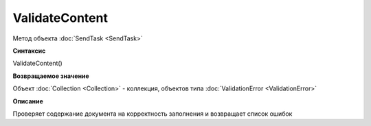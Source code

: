 ﻿ValidateContent 
==========================

Метод объекта :doc:`SendTask <SendTask>`

**Синтаксис**


ValidateContent()

**Возвращаемое значение**


Объект :doc:`Collection <Collection>` - коллекция, объектов типа
:doc:`ValidationError <ValidationError>`

**Описание**


Проверяет содержание документа на корректность заполнения и возвращает
список ошибок

